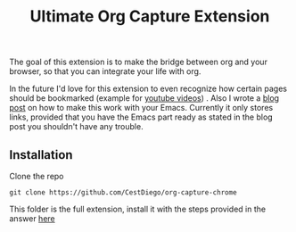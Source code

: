#+TITLE: Ultimate Org Capture Extension

The goal of this extension is to make the bridge between org and your browser, so
that you can integrate your life with org.

In the future I'd love for this extension to even recognize how certain pages
should be bookmarked (example for [[http://oremacs.com/2015/01/07/org-protocol-1/][youtube videos]]) . Also I wrote a [[http://cestdiego.github.io/blog/2015/08/19/org-protocol/][blog post]] on
how to make this work with your Emacs. Currently it only stores links, provided
that you have the Emacs part ready as stated in the blog post you shouldn't have
any trouble.

** Installation
Clone the repo

#+begin_src shell
  git clone https://github.com/CestDiego/org-capture-chrome
#+end_src

This folder is the full extension, install it with the steps provided in the
answer [[http://superuser.com/questions/247651/how-does-one-install-an-extension-for-chrome-browser-from-the-local-file-system][here]]

